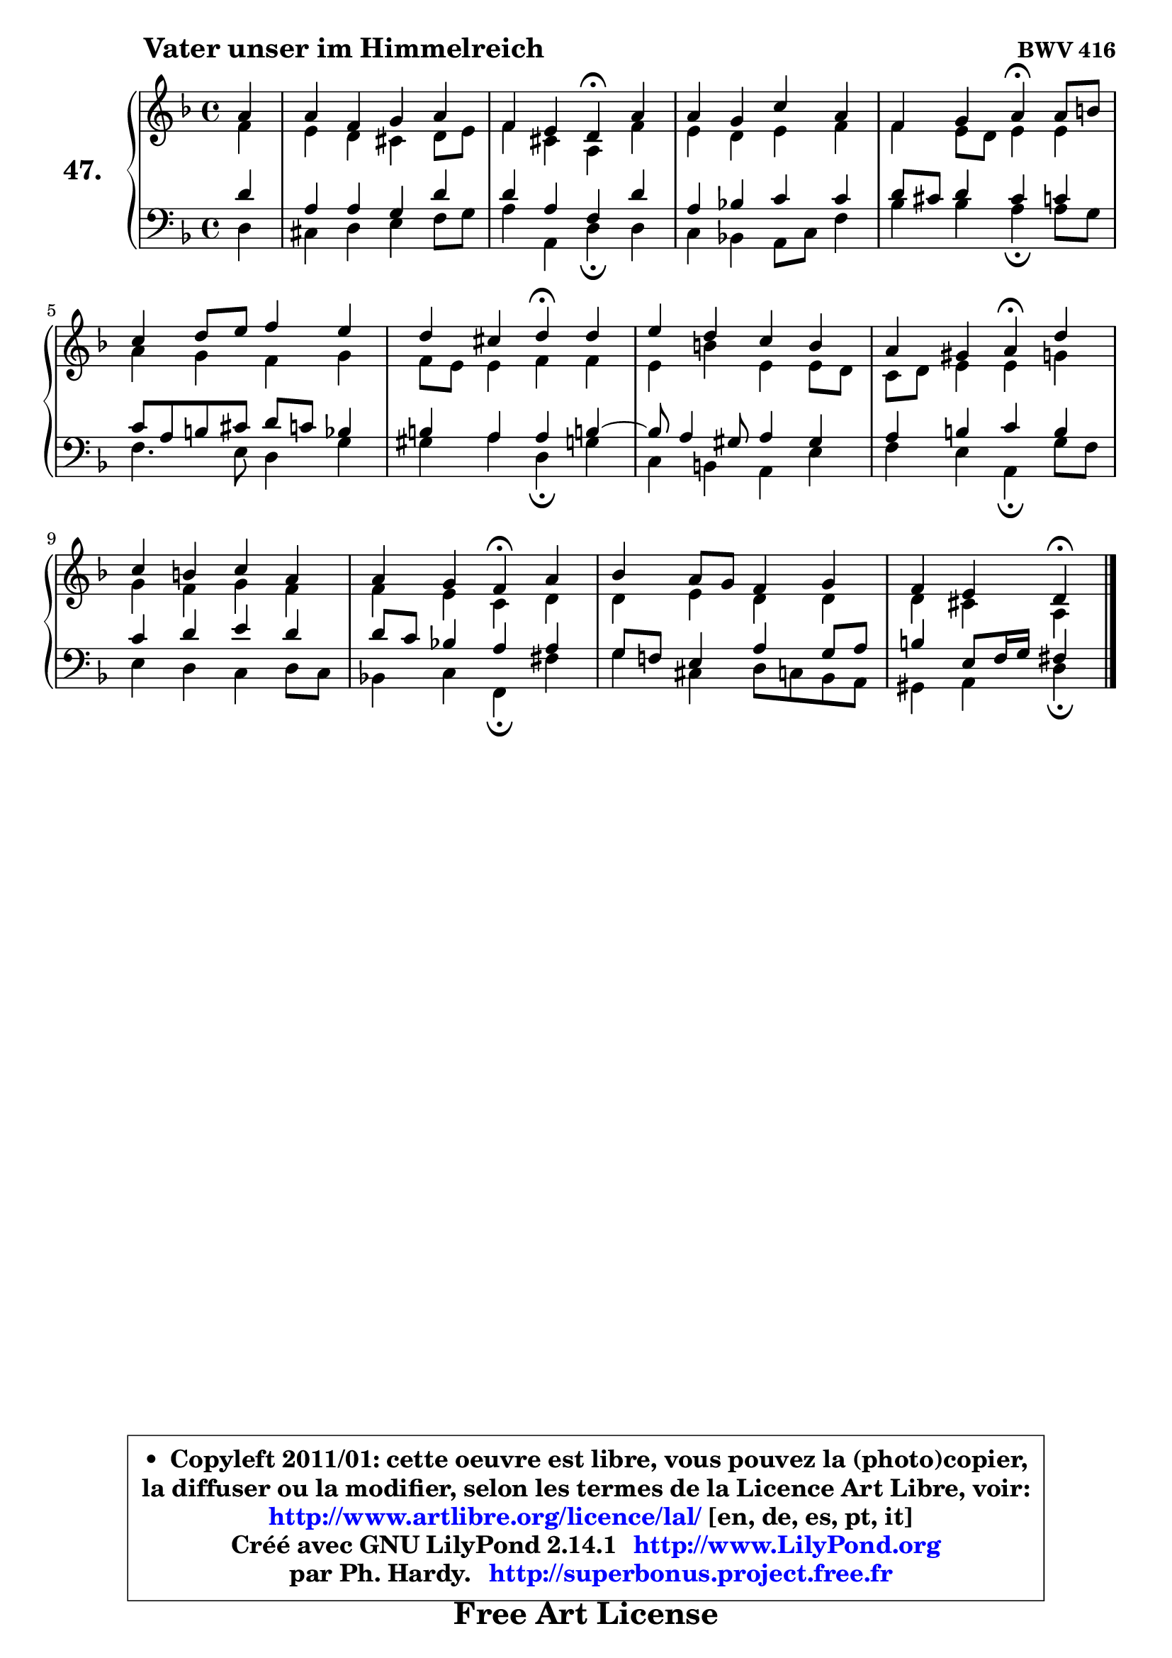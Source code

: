 
\version "2.14.1"

    \paper {
%	system-system-spacing #'padding = #0.1
%	score-system-spacing #'padding = #0.1
%	ragged-bottom = ##f
%	ragged-last-bottom = ##f
	}

    \header {
      opus = \markup { \bold "BWV 416" }
      piece = \markup { \hspace #9 \fontsize #2 \bold "Vater unser im Himmelreich" }
      maintainer = "Ph. Hardy"
      maintainerEmail = "superbonus.project@free.fr"
      lastupdated = "2011/Jul/20"
      tagline = \markup { \fontsize #3 \bold "Free Art License" }
      copyright = \markup { \fontsize #3  \bold   \override #'(box-padding .  1.0) \override #'(baseline-skip . 2.9) \box \column { \center-align { \fontsize #-2 \line { • \hspace #0.5 Copyleft 2011/01: cette oeuvre est libre, vous pouvez la (photo)copier, } \line { \fontsize #-2 \line {la diffuser ou la modifier, selon les termes de la Licence Art Libre, voir: } } \line { \fontsize #-2 \with-url #"http://www.artlibre.org/licence/lal/" \line { \fontsize #1 \hspace #1.0 \with-color #blue http://www.artlibre.org/licence/lal/ [en, de, es, pt, it] } } \line { \fontsize #-2 \line { Créé avec GNU LilyPond 2.14.1 \with-url #"http://www.LilyPond.org" \line { \with-color #blue \fontsize #1 \hspace #1.0 \with-color #blue http://www.LilyPond.org } } } \line { \hspace #1.0 \fontsize #-2 \line {par Ph. Hardy. } \line { \fontsize #-2 \with-url #"http://superbonus.project.free.fr" \line { \fontsize #1 \hspace #1.0 \with-color #blue http://superbonus.project.free.fr } } } } } }

	  }

  guidemidi = {
        r4 |
        R1 |
        r2 \tempo 4 = 30 r4 \tempo 4 = 78 r4 |
        R1 |
        r2 \tempo 4 = 30 r4 \tempo 4 = 78 r4 |
        R1 |
        r2 \tempo 4 = 30 r4 \tempo 4 = 78 r4 |
        R1 |
        r2 \tempo 4 = 30 r4 \tempo 4 = 78 r4 |
        R1 |
        r2 \tempo 4 = 30 r4 \tempo 4 = 78 r4 |
        R1 |
        r2 \tempo 4 = 30 r4 
	}

  upper = {
	\time 4/4
	\key d \minor
	\clef treble
	\partial 4
	\voiceOne
	<< { 
	% SOPRANO
	\set Voice.midiInstrument = "acoustic grand"
	\relative c'' {
        a4 |
        a4 f g a |
        f4 e d\fermata a' |
        a4 g c a |
        f4 g a\fermata a8 b |
        c4 d8 e f4 e |
        d4 cis d\fermata d |
        e4 d c b |
        a4 gis a\fermata d |
        c4 b c a |
        a4 g f\fermata a |
        bes4 a8 g f4 g |
        f4 e d4\fermata
        \bar "|."
	} % fin de relative
	}

	\context Voice="1" { \voiceTwo 
	% ALTO
	\set Voice.midiInstrument = "acoustic grand"
	\relative c' {
        f4 |
        e4 d cis d8 e |
        f4 cis a f' |
        e4 d e f |
        f4 e8 d e4 e |
        a4 g f g |
        f8 e e4 f f |
        e4 b' e, e8 d |
        c8 d e4 e g |
        g4 f g f |
        f4 e c d |
        d4 e d d |
        d4 cis a4
        \bar "|."
	} % fin de relative
	\oneVoice
	} >>
	}

    lower = {
	\time 4/4
	\key d \minor
	\clef bass
	\partial 4
	\voiceOne
	<< { 
	% TENOR
	\set Voice.midiInstrument = "acoustic grand"
	\relative c' {
        d4 |
        a4 a g d' |
        d4 a f d' |
        a4 bes! c c |
        d8 cis d4 cis c |
        c8 a b cis d c bes4 |
        b4 a a b!4 ~ |
        b8 a4 gis8 a4 gis |
        a4 b c b |
        c4 d e d |
        d8 c bes!4 a a |
        g8 f! e4 a g8 a |
        b4 e,8 f16 g fis4
        \bar "|."
	} % fin de relative
	}
	\context Voice="1" { \voiceTwo 
	% BASS
	\set Voice.midiInstrument = "acoustic grand"
	\relative c {
        d4 |
        cis4 d e f8 g |
        a4 a, d\fermata d |
        c4 bes! a8 c f4 |
        bes4 bes a\fermata a8 g |
        f4. e8 d4 g |
        gis4 a d,\fermata g |
        c,4 b a e' |
        f4 e a,\fermata g'8 f |
        e4 d c d8 c |
        bes!4 c f,\fermata fis' |
        g4 cis, d8 c bes a |
        gis4 a d4\fermata
        \bar "|."
	} % fin de relative
	\oneVoice
	} >>
	}


    \score { 

	\new PianoStaff <<
	\set PianoStaff.instrumentName = \markup { \bold \huge "47." }
	\new Staff = "upper" \upper
	\new Staff = "lower" \lower
	>>

    \layout {
%	ragged-last = ##f
	   }

         } % fin de score

  \score {
    \unfoldRepeats { << \guidemidi \upper \lower >> }
    \midi {
    \context {
     \Staff
      \remove "Staff_performer"
               }

     \context {
      \Voice
       \consists "Staff_performer"
                }

     \context { 
      \Score
      tempoWholesPerMinute = #(ly:make-moment 78 4)
		}
	    }
	}

